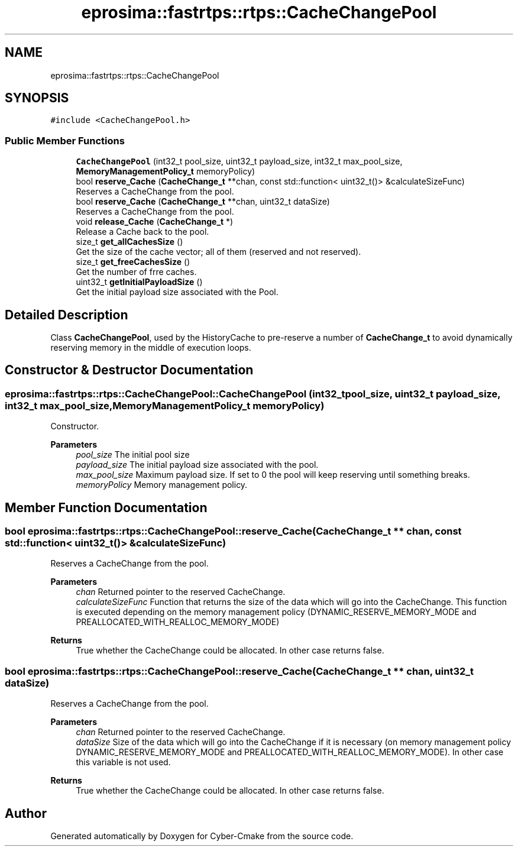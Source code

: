.TH "eprosima::fastrtps::rtps::CacheChangePool" 3 "Sun Sep 3 2023" "Version 8.0" "Cyber-Cmake" \" -*- nroff -*-
.ad l
.nh
.SH NAME
eprosima::fastrtps::rtps::CacheChangePool
.SH SYNOPSIS
.br
.PP
.PP
\fC#include <CacheChangePool\&.h>\fP
.SS "Public Member Functions"

.in +1c
.ti -1c
.RI "\fBCacheChangePool\fP (int32_t pool_size, uint32_t payload_size, int32_t max_pool_size, \fBMemoryManagementPolicy_t\fP memoryPolicy)"
.br
.ti -1c
.RI "bool \fBreserve_Cache\fP (\fBCacheChange_t\fP **chan, const std::function< uint32_t()> &calculateSizeFunc)"
.br
.RI "Reserves a CacheChange from the pool\&. "
.ti -1c
.RI "bool \fBreserve_Cache\fP (\fBCacheChange_t\fP **chan, uint32_t dataSize)"
.br
.RI "Reserves a CacheChange from the pool\&. "
.ti -1c
.RI "void \fBrelease_Cache\fP (\fBCacheChange_t\fP *)"
.br
.RI "Release a Cache back to the pool\&. "
.ti -1c
.RI "size_t \fBget_allCachesSize\fP ()"
.br
.RI "Get the size of the cache vector; all of them (reserved and not reserved)\&. "
.ti -1c
.RI "size_t \fBget_freeCachesSize\fP ()"
.br
.RI "Get the number of frre caches\&. "
.ti -1c
.RI "uint32_t \fBgetInitialPayloadSize\fP ()"
.br
.RI "Get the initial payload size associated with the Pool\&. "
.in -1c
.SH "Detailed Description"
.PP 
Class \fBCacheChangePool\fP, used by the HistoryCache to pre-reserve a number of \fBCacheChange_t\fP to avoid dynamically reserving memory in the middle of execution loops\&. 
.SH "Constructor & Destructor Documentation"
.PP 
.SS "eprosima::fastrtps::rtps::CacheChangePool::CacheChangePool (int32_t pool_size, uint32_t payload_size, int32_t max_pool_size, \fBMemoryManagementPolicy_t\fP memoryPolicy)"
Constructor\&. 
.PP
\fBParameters\fP
.RS 4
\fIpool_size\fP The initial pool size 
.br
\fIpayload_size\fP The initial payload size associated with the pool\&. 
.br
\fImax_pool_size\fP Maximum payload size\&. If set to 0 the pool will keep reserving until something breaks\&. 
.br
\fImemoryPolicy\fP Memory management policy\&. 
.RE
.PP

.SH "Member Function Documentation"
.PP 
.SS "bool eprosima::fastrtps::rtps::CacheChangePool::reserve_Cache (\fBCacheChange_t\fP ** chan, const std::function< uint32_t()> & calculateSizeFunc)"

.PP
Reserves a CacheChange from the pool\&. 
.PP
\fBParameters\fP
.RS 4
\fIchan\fP Returned pointer to the reserved CacheChange\&. 
.br
\fIcalculateSizeFunc\fP Function that returns the size of the data which will go into the CacheChange\&. This function is executed depending on the memory management policy (DYNAMIC_RESERVE_MEMORY_MODE and PREALLOCATED_WITH_REALLOC_MEMORY_MODE) 
.RE
.PP
\fBReturns\fP
.RS 4
True whether the CacheChange could be allocated\&. In other case returns false\&. 
.RE
.PP

.SS "bool eprosima::fastrtps::rtps::CacheChangePool::reserve_Cache (\fBCacheChange_t\fP ** chan, uint32_t dataSize)"

.PP
Reserves a CacheChange from the pool\&. 
.PP
\fBParameters\fP
.RS 4
\fIchan\fP Returned pointer to the reserved CacheChange\&. 
.br
\fIdataSize\fP Size of the data which will go into the CacheChange if it is necessary (on memory management policy DYNAMIC_RESERVE_MEMORY_MODE and PREALLOCATED_WITH_REALLOC_MEMORY_MODE)\&. In other case this variable is not used\&. 
.RE
.PP
\fBReturns\fP
.RS 4
True whether the CacheChange could be allocated\&. In other case returns false\&. 
.RE
.PP


.SH "Author"
.PP 
Generated automatically by Doxygen for Cyber-Cmake from the source code\&.
